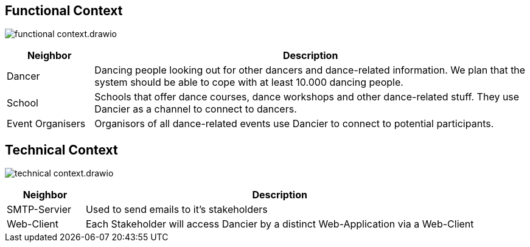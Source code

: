 //:imagesdir: ../images

[[section-system-scope-and-context]]
== Functional Context

image:functional-context.drawio.svg[]

[options="header", cols="1,5"]
|===
|Neighbor| Description

| Dancer
| Dancing people looking out for other dancers and dance-related information. We plan that the system should be able to cope with at least 10.000 dancing people.

| School
| Schools that offer dance courses, dance workshops and other dance-related stuff. They use Dancier as a channel to connect to dancers.

| Event Organisers
| Organisors of all dance-related events use Dancier to connect to potential participants.

|===

== Technical Context

image:technical-context.drawio.svg[]

[options="header", cols="1,5"]
|===
| Neighbor | Description
| SMTP-Servier | Used to send emails to it's stakeholders
| Web-Client | Each Stakeholder will access Dancier by a distinct Web-Application via a Web-Client
|===
